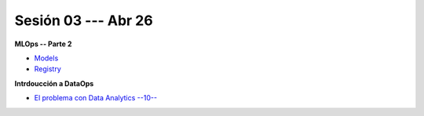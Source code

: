 Sesión 03 --- Abr 26
-------------------------------------------------------------------------------

**MLOps -- Parte 2**

* `Models <https://jdvelasq.github.io/curso_mlops_con_mlflow/c04.html>`_

* `Registry <https://jdvelasq.github.io/curso_mlops_con_mlflow/c05.html>`_

**Intrdoucción a DataOps**

* `El problema con Data Analytics --10-- <https://jdvelasq.github.io/conferencia_dataops_01_problem/>`_ 

